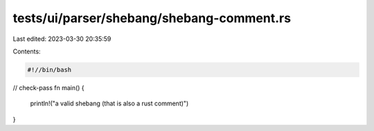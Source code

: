 tests/ui/parser/shebang/shebang-comment.rs
==========================================

Last edited: 2023-03-30 20:35:59

Contents:

.. code-block:: rs

    #!//bin/bash

// check-pass
fn main() {
    println!("a valid shebang (that is also a rust comment)")
}


